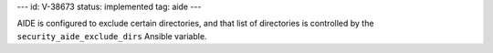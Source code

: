---
id: V-38673
status: implemented
tag: aide
---

AIDE is configured to exclude certain directories, and that list of directories
is controlled by the ``security_aide_exclude_dirs`` Ansible variable.
